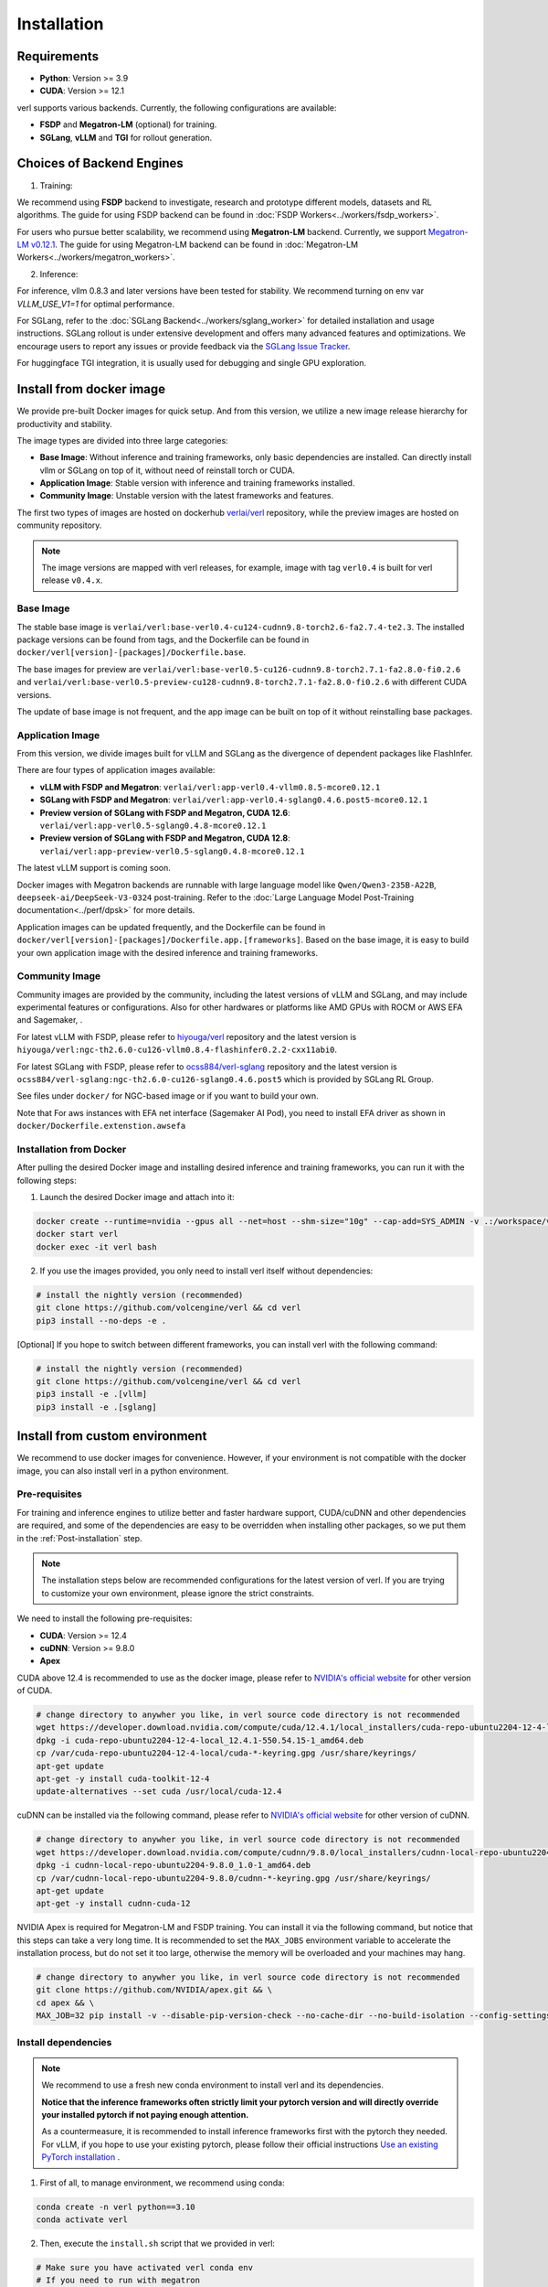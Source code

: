 Installation
============

Requirements
------------

- **Python**: Version >= 3.9
- **CUDA**: Version >= 12.1

verl supports various backends. Currently, the following configurations are available:

- **FSDP** and **Megatron-LM** (optional) for training.
- **SGLang**, **vLLM** and **TGI** for rollout generation.

Choices of Backend Engines
----------------------------

1. Training:

We recommend using **FSDP** backend to investigate, research and prototype different models, datasets and RL algorithms. The guide for using FSDP backend can be found in :doc:`FSDP Workers<../workers/fsdp_workers>`.

For users who pursue better scalability, we recommend using **Megatron-LM** backend. Currently, we support `Megatron-LM v0.12.1 <https://github.com/NVIDIA/Megatron-LM/tree/core_v0.12.1>`_. The guide for using Megatron-LM backend can be found in :doc:`Megatron-LM Workers<../workers/megatron_workers>`.


2. Inference:

For inference, vllm 0.8.3 and later versions have been tested for stability. We recommend turning on env var `VLLM_USE_V1=1` for optimal performance.

For SGLang, refer to the :doc:`SGLang Backend<../workers/sglang_worker>` for detailed installation and usage instructions. SGLang rollout is under extensive development and offers many advanced features and optimizations. We encourage users to report any issues or provide feedback via the `SGLang Issue Tracker <https://github.com/zhaochenyang20/Awesome-ML-SYS-Tutorial/issues/106>`_.

For huggingface TGI integration, it is usually used for debugging and single GPU exploration.

Install from docker image
-------------------------

We provide pre-built Docker images for quick setup. And from this version,
we utilize a new image release hierarchy for productivity and stability.

The image types are divided into three large categories:

- **Base Image**: Without inference and training frameworks, only basic dependencies are installed.
  Can directly install vllm or SGLang on top of it, without need of reinstall torch or CUDA.
- **Application Image**: Stable version with inference and training frameworks installed.
- **Community Image**: Unstable version with the latest frameworks and features.

The first two types of images are hosted on dockerhub `verlai/verl <https://hub.docker.com/r/verlai/verl>`_ repository, while the preview images are hosted on community repository.

.. note::

    The image versions are mapped with verl releases, for example, image with tag ``verl0.4`` is built for verl release ``v0.4.x``.

Base Image
::::::::::

The stable base image is ``verlai/verl:base-verl0.4-cu124-cudnn9.8-torch2.6-fa2.7.4-te2.3``. The installed package versions can be found from tags, and the Dockerfile can be found in ``docker/verl[version]-[packages]/Dockerfile.base``.

The base images for preview are ``verlai/verl:base-verl0.5-cu126-cudnn9.8-torch2.7.1-fa2.8.0-fi0.2.6`` and ``verlai/verl:base-verl0.5-preview-cu128-cudnn9.8-torch2.7.1-fa2.8.0-fi0.2.6`` with different CUDA versions.

The update of base image is not frequent, and the app image can be built on top of it without reinstalling base packages.

Application Image
:::::::::::::::::

From this version, we divide images built for vLLM and SGLang as the divergence of dependent packages like FlashInfer.

There are four types of application images available:

- **vLLM with FSDP and Megatron**: ``verlai/verl:app-verl0.4-vllm0.8.5-mcore0.12.1``
- **SGLang with FSDP and Megatron**: ``verlai/verl:app-verl0.4-sglang0.4.6.post5-mcore0.12.1``
- **Preview version of SGLang with FSDP and Megatron, CUDA 12.6**: ``verlai/verl:app-verl0.5-sglang0.4.8-mcore0.12.1``
- **Preview version of SGLang with FSDP and Megatron, CUDA 12.8**: ``verlai/verl:app-preview-verl0.5-sglang0.4.8-mcore0.12.1``

The latest vLLM support is coming soon.

Docker images with Megatron backends are runnable with large language model like ``Qwen/Qwen3-235B-A22B``, ``deepseek-ai/DeepSeek-V3-0324`` post-training. Refer to the :doc:`Large Language Model Post-Training documentation<../perf/dpsk>` for more details.

Application images can be updated frequently, and the Dockerfile can be found in ``docker/verl[version]-[packages]/Dockerfile.app.[frameworks]``. Based on the base image, it is easy to build your own application image with the desired inference and training frameworks.

Community Image
:::::::::::::::

Community images are provided by the community, including the latest versions of vLLM and SGLang, and may include experimental features or configurations. Also for other hardwares or platforms like AMD GPUs with ROCM or AWS EFA and Sagemaker, .

For latest vLLM with FSDP, please refer to `hiyouga/verl <https://hub.docker.com/r/hiyouga/verl>`_ repository and the latest version is ``hiyouga/verl:ngc-th2.6.0-cu126-vllm0.8.4-flashinfer0.2.2-cxx11abi0``.

For latest SGLang with FSDP, please refer to `ocss884/verl-sglang <https://hub.docker.com/r/ocss884/verl-sglang>`_ repository and the latest version is ``ocss884/verl-sglang:ngc-th2.6.0-cu126-sglang0.4.6.post5`` which is provided by SGLang RL Group.

See files under ``docker/`` for NGC-based image or if you want to build your own.

Note that For aws instances with EFA net interface (Sagemaker AI Pod),
you need to install EFA driver as shown in ``docker/Dockerfile.extenstion.awsefa``

Installation from Docker
::::::::::::::::::::::::

After pulling the desired Docker image and installing desired inference and training frameworks, you can run it with the following steps:

1. Launch the desired Docker image and attach into it:

.. code:: bash

    docker create --runtime=nvidia --gpus all --net=host --shm-size="10g" --cap-add=SYS_ADMIN -v .:/workspace/verl --name verl <image:tag> sleep infinity
    docker start verl
    docker exec -it verl bash


2.	If you use the images provided, you only need to install verl itself without dependencies:

.. code:: bash

    # install the nightly version (recommended)
    git clone https://github.com/volcengine/verl && cd verl
    pip3 install --no-deps -e .

[Optional] If you hope to switch between different frameworks, you can install verl with the following command:

.. code:: bash

    # install the nightly version (recommended)
    git clone https://github.com/volcengine/verl && cd verl
    pip3 install -e .[vllm]
    pip3 install -e .[sglang]


Install from custom environment
---------------------------------------------

We recommend to use docker images for convenience. However, if your environment is not compatible with the docker image, you can also install verl in a python environment.


Pre-requisites
::::::::::::::

For training and inference engines to utilize better and faster hardware support, CUDA/cuDNN and other dependencies are required,
and some of the dependencies are easy to be overridden when installing other packages,
so we put them in the :ref:`Post-installation` step.

.. note::

    The installation steps below are recommended configurations for the latest version of verl.
    If you are trying to customize your own environment, please ignore the strict constraints.

We need to install the following pre-requisites:

- **CUDA**: Version >= 12.4
- **cuDNN**: Version >= 9.8.0
- **Apex**

CUDA above 12.4 is recommended to use as the docker image,
please refer to `NVIDIA's official website <https://developer.nvidia.com/cuda-toolkit-archive>`_ for other version of CUDA.

.. code:: bash

    # change directory to anywher you like, in verl source code directory is not recommended
    wget https://developer.download.nvidia.com/compute/cuda/12.4.1/local_installers/cuda-repo-ubuntu2204-12-4-local_12.4.1-550.54.15-1_amd64.deb
    dpkg -i cuda-repo-ubuntu2204-12-4-local_12.4.1-550.54.15-1_amd64.deb
    cp /var/cuda-repo-ubuntu2204-12-4-local/cuda-*-keyring.gpg /usr/share/keyrings/
    apt-get update
    apt-get -y install cuda-toolkit-12-4
    update-alternatives --set cuda /usr/local/cuda-12.4


cuDNN can be installed via the following command,
please refer to `NVIDIA's official website <https://developer.nvidia.com/rdp/cudnn-archive>`_ for other version of cuDNN.

.. code:: bash

    # change directory to anywher you like, in verl source code directory is not recommended
    wget https://developer.download.nvidia.com/compute/cudnn/9.8.0/local_installers/cudnn-local-repo-ubuntu2204-9.8.0_1.0-1_amd64.deb
    dpkg -i cudnn-local-repo-ubuntu2204-9.8.0_1.0-1_amd64.deb
    cp /var/cudnn-local-repo-ubuntu2204-9.8.0/cudnn-*-keyring.gpg /usr/share/keyrings/
    apt-get update
    apt-get -y install cudnn-cuda-12

NVIDIA Apex is required for Megatron-LM and FSDP training.
You can install it via the following command, but notice that this steps can take a very long time.
It is recommended to set the ``MAX_JOBS`` environment variable to accelerate the installation process,
but do not set it too large, otherwise the memory will be overloaded and your machines may hang.

.. code:: bash

    # change directory to anywher you like, in verl source code directory is not recommended
    git clone https://github.com/NVIDIA/apex.git && \
    cd apex && \
    MAX_JOB=32 pip install -v --disable-pip-version-check --no-cache-dir --no-build-isolation --config-settings "--build-option=--cpp_ext" --config-settings "--build-option=--cuda_ext" ./


Install dependencies
::::::::::::::::::::

.. note::

    We recommend to use a fresh new conda environment to install verl and its dependencies.

    **Notice that the inference frameworks often strictly limit your pytorch version and will directly override your installed pytorch if not paying enough attention.**

    As a countermeasure, it is recommended to install inference frameworks first with the pytorch they needed. For vLLM, if you hope to use your existing pytorch,
    please follow their official instructions
    `Use an existing PyTorch installation <https://docs.vllm.ai/en/latest/getting_started/installation/gpu.html#build-wheel-from-source>`_ .


1. First of all, to manage environment, we recommend using conda:

.. code:: bash

   conda create -n verl python==3.10
   conda activate verl


2. Then, execute the ``install.sh`` script that we provided in verl:

.. code:: bash

    # Make sure you have activated verl conda env
    # If you need to run with megatron
    bash scripts/install_vllm_sglang_mcore.sh
    # Or if you simply need to run with FSDP
    USE_MEGATRON=0 bash scripts/install_vllm_sglang_mcore.sh


If you encounter errors in this step, please check the script and manually follow the steps in the script.


Install verl
::::::::::::

For installing the latest version of verl, the best way is to clone and
install it from source. Then you can modify our code to customize your
own post-training jobs.

.. code:: bash

   git clone https://github.com/volcengine/verl.git
   cd verl
   pip install --no-deps -e .


Post-installation
:::::::::::::::::

Please make sure that the installed packages are not overridden during the installation of other packages.

The packages worth checking are:

- **torch** and torch series
- **vLLM**
- **SGLang**
- **pyarrow**
- **tensordict**
- **nvidia-cudnn-cu12**: For Magetron backend

If you encounter issues about package versions during running verl, please update the outdated ones.


Install with AMD GPUs - ROCM kernel support
------------------------------------------------------------------

When you run on AMD GPUs (MI300) with ROCM platform, you cannot use the previous quickstart to run verl. You should follow the following steps to build a docker and run it. 
If you encounter any issues in using AMD GPUs running verl, feel free to contact me - `Yusheng Su <https://yushengsu-thu.github.io/>`_.

Find the docker for AMD ROCm: `docker/Dockerfile.rocm <https://github.com/volcengine/verl/blob/main/docker/Dockerfile.rocm>`_
::::::::::::::::::::::::::::::::::::::::::::::::::::::::::::::::::::::::::::::::::::::::::::::::::::::::::::::::::::::::::::::::::::

.. code-block:: bash

    #  Build the docker in the repo dir:
    # docker build -f docker/Dockerfile.rocm -t verl-rocm:03.04.2015 .
    # docker images # you can find your built docker
    FROM rocm/vllm:rocm6.2_mi300_ubuntu20.04_py3.9_vllm_0.6.4

    # Set working directory
    # WORKDIR $PWD/app

    # Set environment variables
    ENV PYTORCH_ROCM_ARCH="gfx90a;gfx942"

    # Install vllm
    RUN pip uninstall -y vllm && \
        rm -rf vllm && \
        git clone -b v0.6.3 https://github.com/vllm-project/vllm.git && \
        cd vllm && \
        MAX_JOBS=$(nproc) python3 setup.py install && \
        cd .. && \
        rm -rf vllm

    # Copy the entire project directory
    COPY . .

    # Install dependencies
    RUN pip install "tensordict<0.6" --no-deps && \
        pip install accelerate \
        codetiming \
        datasets \
        dill \
        hydra-core \
        liger-kernel \
        numpy \
        pandas \
        datasets \
        peft \
        "pyarrow>=15.0.0" \
        pylatexenc \
        "ray[data,train,tune,serve]" \
        torchdata \
        transformers \
        wandb \
        orjson \
        pybind11 && \
        pip install -e . --no-deps

Build the image
::::::::::::::::::::::::

.. code-block:: bash

    docker build -t verl-rocm .

Launch the container
::::::::::::::::::::::::::::

.. code-block:: bash

    docker run --rm -it \
      --device /dev/dri \
      --device /dev/kfd \
      -p 8265:8265 \
      --group-add video \
      --cap-add SYS_PTRACE \
      --security-opt seccomp=unconfined \
      --privileged \
      -v $HOME/.ssh:/root/.ssh \
      -v $HOME:$HOME \
      --shm-size 128G \
      -w $PWD \
      verl-rocm \
      /bin/bash

If you do not want to root mode and require assign yourself as the user,
Please add ``-e HOST_UID=$(id -u)`` and ``-e HOST_GID=$(id -g)`` into the above docker launch script. 

verl with AMD GPUs currently supports FSDP as the training engine, vLLM and SGLang as the inference engine. We will support Megatron in the future.
